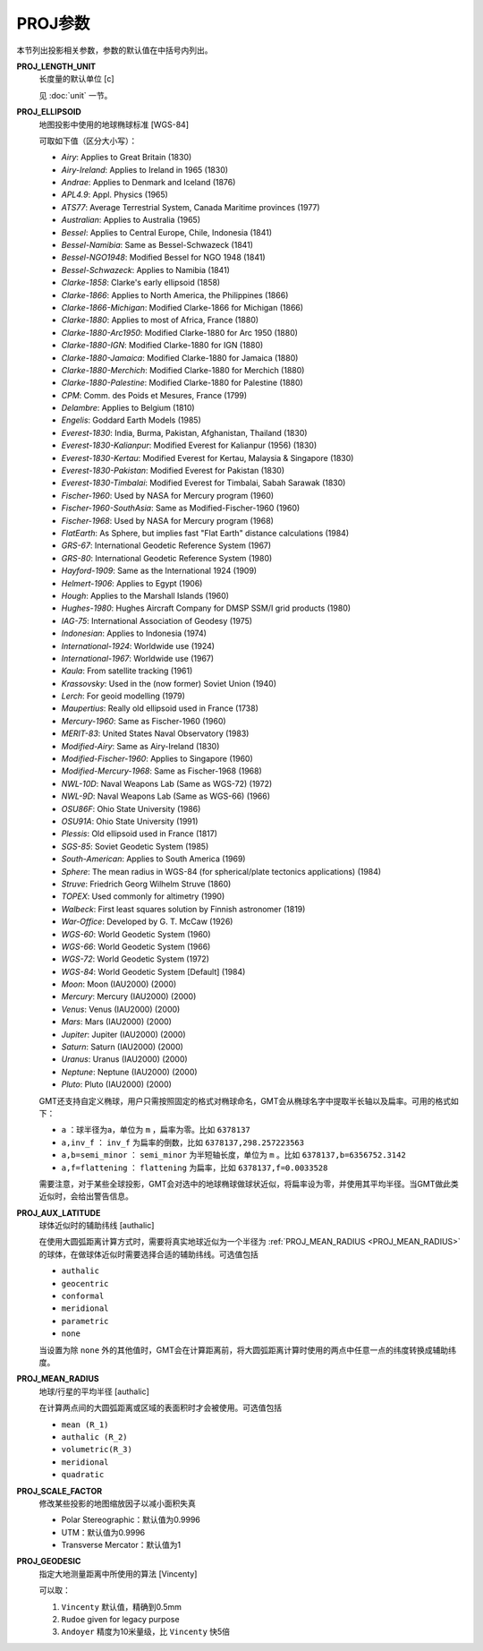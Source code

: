 .. _PROJ_GEODESIC:
.. _PROJ_MEAN_RADIUS:
.. _PROJ_AUX_LATITUDE:
.. _PROJ_LENGTH_UNIT:
.. _PROJ_SCALE_FACTOR:
.. _PROJ_ELLIPSOID:

PROJ参数
========

本节列出投影相关参数，参数的默认值在中括号内列出。

**PROJ_LENGTH_UNIT**
    长度量的默认单位 [c]

    见 :doc:`unit` 一节。

**PROJ_ELLIPSOID**
    地图投影中使用的地球椭球标准 [WGS-84]

    可取如下值（区分大小写）：

    - *Airy*: Applies to Great Britain (1830)
    - *Airy-Ireland*: Applies to Ireland in 1965 (1830)
    - *Andrae*: Applies to Denmark and Iceland (1876)
    - *APL4.9*: Appl. Physics (1965)
    - *ATS77*: Average Terrestrial System, Canada Maritime provinces (1977)
    - *Australian*: Applies to Australia (1965)
    - *Bessel*: Applies to Central Europe, Chile, Indonesia (1841)
    - *Bessel-Namibia*: Same as Bessel-Schwazeck (1841)
    - *Bessel-NGO1948*: Modified Bessel for NGO 1948 (1841)
    - *Bessel-Schwazeck*: Applies to Namibia (1841)
    - *Clarke-1858*: Clarke's early ellipsoid (1858)
    - *Clarke-1866*: Applies to North America, the Philippines (1866)
    - *Clarke-1866-Michigan*: Modified Clarke-1866 for Michigan (1866)
    - *Clarke-1880*: Applies to most of Africa, France (1880)
    - *Clarke-1880-Arc1950*: Modified Clarke-1880 for Arc 1950 (1880)
    - *Clarke-1880-IGN*: Modified Clarke-1880 for IGN (1880)
    - *Clarke-1880-Jamaica*: Modified Clarke-1880 for Jamaica (1880)
    - *Clarke-1880-Merchich*: Modified Clarke-1880 for Merchich (1880)
    - *Clarke-1880-Palestine*: Modified Clarke-1880 for Palestine (1880)
    - *CPM*: Comm. des Poids et Mesures, France (1799)
    - *Delambre*: Applies to Belgium (1810)
    - *Engelis*: Goddard Earth Models (1985)
    - *Everest-1830*: India, Burma, Pakistan, Afghanistan, Thailand (1830)
    - *Everest-1830-Kalianpur*: Modified Everest for Kalianpur (1956) (1830)
    - *Everest-1830-Kertau*: Modified Everest for Kertau, Malaysia & Singapore (1830)
    - *Everest-1830-Pakistan*: Modified Everest for Pakistan (1830)
    - *Everest-1830-Timbalai*: Modified Everest for Timbalai, Sabah Sarawak (1830)
    - *Fischer-1960*: Used by NASA for Mercury program (1960)
    - *Fischer-1960-SouthAsia*: Same as Modified-Fischer-1960 (1960)
    - *Fischer-1968*: Used by NASA for Mercury program (1968)
    - *FlatEarth*: As Sphere, but implies fast "Flat Earth" distance calculations (1984)
    - *GRS-67*: International Geodetic Reference System (1967)
    - *GRS-80*: International Geodetic Reference System (1980)
    - *Hayford-1909*: Same as the International 1924 (1909)
    - *Helmert-1906*: Applies to Egypt (1906)
    - *Hough*: Applies to the Marshall Islands (1960)
    - *Hughes-1980*: Hughes Aircraft Company for DMSP SSM/I grid products (1980)
    - *IAG-75*: International Association of Geodesy (1975)
    - *Indonesian*: Applies to Indonesia (1974)
    - *International-1924*: Worldwide use (1924)
    - *International-1967*: Worldwide use (1967)
    - *Kaula*: From satellite tracking (1961)
    - *Krassovsky*: Used in the (now former) Soviet Union (1940)
    - *Lerch*: For geoid modelling (1979)
    - *Maupertius*: Really old ellipsoid used in France (1738)
    - *Mercury-1960*: Same as Fischer-1960 (1960)
    - *MERIT-83*: United States Naval Observatory (1983)
    - *Modified-Airy*: Same as Airy-Ireland (1830)
    - *Modified-Fischer-1960*: Applies to Singapore (1960)
    - *Modified-Mercury-1968*: Same as Fischer-1968 (1968)
    - *NWL-10D*: Naval Weapons Lab (Same as WGS-72) (1972)
    - *NWL-9D*: Naval Weapons Lab (Same as WGS-66) (1966)
    - *OSU86F*: Ohio State University (1986)
    - *OSU91A*: Ohio State University (1991)
    - *Plessis*: Old ellipsoid used in France (1817)
    - *SGS-85*: Soviet Geodetic System (1985)
    - *South-American*: Applies to South America (1969)
    - *Sphere*: The mean radius in WGS-84 (for spherical/plate tectonics applications) (1984)
    - *Struve*: Friedrich Georg Wilhelm Struve (1860)
    - *TOPEX*: Used commonly for altimetry (1990)
    - *Walbeck*: First least squares solution by Finnish astronomer (1819)
    - *War-Office*: Developed by G. T. McCaw (1926)
    - *WGS-60*: World Geodetic System (1960)
    - *WGS-66*: World Geodetic System (1966)
    - *WGS-72*: World Geodetic System (1972)
    - *WGS-84*: World Geodetic System [Default] (1984)
    - *Moon*: Moon (IAU2000) (2000)
    - *Mercury*: Mercury (IAU2000) (2000)
    - *Venus*: Venus (IAU2000) (2000)
    - *Mars*: Mars (IAU2000) (2000)
    - *Jupiter*: Jupiter (IAU2000) (2000)
    - *Saturn*: Saturn (IAU2000) (2000)
    - *Uranus*: Uranus (IAU2000) (2000)
    - *Neptune*: Neptune (IAU2000) (2000)
    - *Pluto*: Pluto (IAU2000) (2000)

    GMT还支持自定义椭球，用户只需按照固定的格式对椭球命名，GMT会从椭球名字中提取半长轴以及扁率。可用的格式如下：

    - ``a`` ：球半径为a，单位为 ``m`` ，扁率为零。比如 ``6378137``
    - ``a,inv_f`` ： ``inv_f`` 为扁率的倒数，比如 ``6378137,298.257223563``
    - ``a,b=semi_minor`` ： ``semi_minor`` 为半短轴长度，单位为 ``m`` 。比如 ``6378137,b=6356752.3142``
    - ``a,f=flattening`` ： ``flattening`` 为扁率，比如 ``6378137,f=0.0033528``

    需要注意，对于某些全球投影，GMT会对选中的地球椭球做球状近似，将扁率设为零，并使用其平均半径。当GMT做此类近似时，会给出警告信息。

**PROJ_AUX_LATITUDE**
    球体近似时的辅助纬线 [authalic]

    在使用大圆弧距离计算方式时，需要将真实地球近似为一个半径为 :ref:`PROJ_MEAN_RADIUS <PROJ_MEAN_RADIUS>` 的球体，在做球体近似时需要选择合适的辅助纬线。可选值包括

    - ``authalic``
    - ``geocentric``
    - ``conformal``
    - ``meridional``
    - ``parametric``
    - ``none``

    当设置为除 ``none`` 外的其他值时，GMT会在计算距离前，将大圆弧距离计算时使用的两点中任意一点的纬度转换成辅助纬度。

**PROJ_MEAN_RADIUS**
    地球/行星的平均半径 [authalic]

    在计算两点间的大圆弧距离或区域的表面积时才会被使用。可选值包括

    - ``mean (R_1)``
    - ``authalic (R_2)``
    - ``volumetric(R_3)``
    - ``meridional``
    - ``quadratic``

**PROJ_SCALE_FACTOR**
    修改某些投影的地图缩放因子以减小面积失真

    - Polar Stereographic：默认值为0.9996
    - UTM：默认值为0.9996
    - Transverse Mercator：默认值为1

**PROJ_GEODESIC**
    指定大地测量距离中所使用的算法 [Vincenty]

    可以取：

    #. ``Vincenty`` 默认值，精确到0.5mm
    #. ``Rudoe`` given for legacy purpose
    #. ``Andoyer`` 精度为10米量级，比 ``Vincenty`` 快5倍
